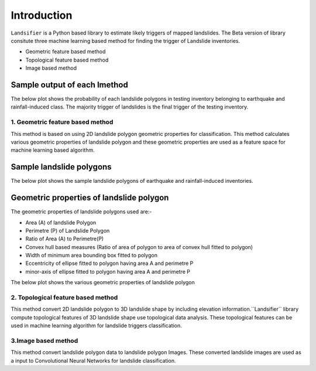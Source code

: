 
############
Introduction
############

``Landsifier`` is a Python based library to estimate likely triggers of mapped landslides.
The Beta version of library consitute three machine learning based method for finding the trigger of Landslide inventories.

- Geometric feature based method
- Topological feature based method
- Image based method

Sample output of each lmethod
-----------------------------
The below plot shows the probability of each landslide polygons in testing inventory belonging to earthquake and rainfall-induced class. The majority trigger of
landslides is the final trigger of the testing inventory.

.. image:: https://user-images.githubusercontent.com/63171258/154713717-884bcc0e-0817-48ef-a3b4-973c335a4c26.png
   :width: 1200 



1. Geometric feature based method
==================================
This method is based on using 2D landslide polygon geometric properties for classification. This method calculates various geometric properties of landslide polygon and these geometric properties are used as a feature space for machine learning based algorithm. 

Sample landslide polygons
--------------------------
The below plot shows the sample landslide polygons of earthquake and rainfall-induced inventories.

.. image:: https://user-images.githubusercontent.com/63171258/160248721-85ff4e9c-56a3-4c56-9a24-eabbde9300e5.png
   :width: 1200 

Geometric properties of landslide polygon
-----------------------------------------

The geometric properties of landslide polygons used are:-

- Area (A) of landslide Polygon
- Perimetre (P) of Landslide Polygon
- Ratio of Area (A) to Perimetre(P)
- Convex hull based measures (Ratio of area of polygon to area of convex hull fitted to polygon)
- Width of minimum area bounding box fitted to polygon
- Eccentricity of ellipse fitted to polygon having area A and perimetre P
- minor-axis of ellipse fitted to polygon having area A and perimetre P

The below plot shows the various geometric properties of landslide polygon

.. image:: https://user-images.githubusercontent.com/63171258/160248555-f38d8d88-0901-4ec9-9f81-ef57b3f8d12f.png
   :width: 1200 






2. Topological feature based method
====================================

This method convert 2D landslide polygon to 3D landslide shape by including elevation information.``Landsifier`` library compute topological
features of 3D landslide shape use topological data analysis. These topological features can be used in machine learning algorithm for landslide triggers
classification.


3.Image based method
=====================

This method convert landslide polygon data to landslide polygon Images. These converted landslide images are used as a input to 
Convolutional Neural Networks for landslide classification.









